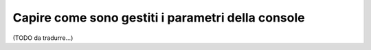 .. index::
    single: Console; Parametri della console

Capire come sono gestiti i parametri della console
==================================================


(TODO da tradurre...)
